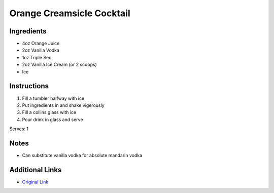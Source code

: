 Orange Creamsicle Cocktail
==========================

Ingredients
-----------

* 4oz Orange Juice
* 2oz Vanilla Vodka
* 1oz Triple Sec
* 2oz Vanilla Ice Cream (or 2 scoops)
* Ice

Instructions
------------

#. Fill a tumbler halfway with ice
#. Put ingredients in and shake vigerously
#. Fill a collins glass with ice
#. Pour drink in glass and serve

Serves: 1

Notes
-----
* Can substitute vanilla vodka for absolute mandarin vodka

Additional Links
----------------
* `Original Link <http://www.sheknows.com/recipes/creamsicle-cocktail>`__

